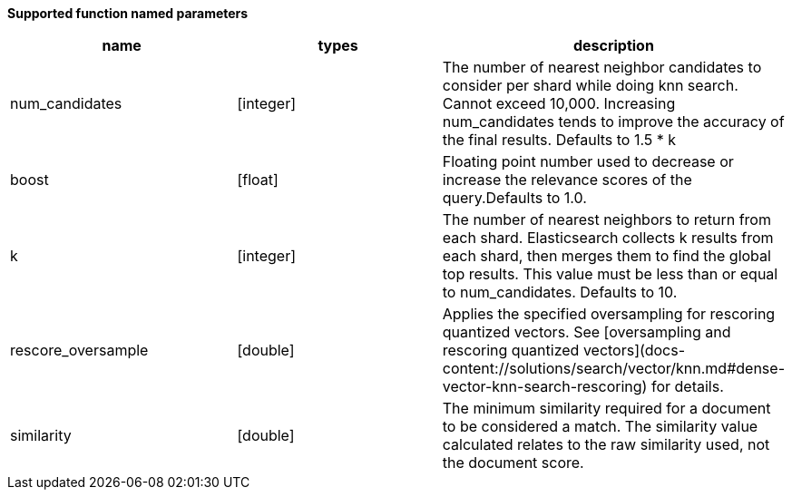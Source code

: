 // This is generated by ESQL's AbstractFunctionTestCase. Do no edit it. See ../README.md for how to regenerate it.

*Supported function named parameters*

[%header.monospaced.styled,format=dsv,separator=|]
|===
name | types | description
num_candidates | [integer] | The number of nearest neighbor candidates to consider per shard while doing knn search. Cannot exceed 10,000. Increasing num_candidates tends to improve the accuracy of the final results. Defaults to 1.5 * k
boost | [float] | Floating point number used to decrease or increase the relevance scores of the query.Defaults to 1.0.
k | [integer] | The number of nearest neighbors to return from each shard. Elasticsearch collects k results from each shard, then merges them to find the global top results. This value must be less than or equal to num_candidates. Defaults to 10.
rescore_oversample | [double] | Applies the specified oversampling for rescoring quantized vectors. See [oversampling and rescoring quantized vectors](docs-content://solutions/search/vector/knn.md#dense-vector-knn-search-rescoring) for details.
similarity | [double] | The minimum similarity required for a document to be considered a match. The similarity value calculated relates to the raw similarity used, not the document score.
|===
